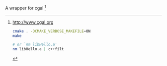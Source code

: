 A wrapper for cgal [1]

[1] http://www.cgal.org

#+BEGIN_SRC sh
cmake . -DCMAKE_VERBOSE_MAKEFILE=ON
make

# or `nm libHello.a'
nm libHello.a | c++filt
#+END_SRC
